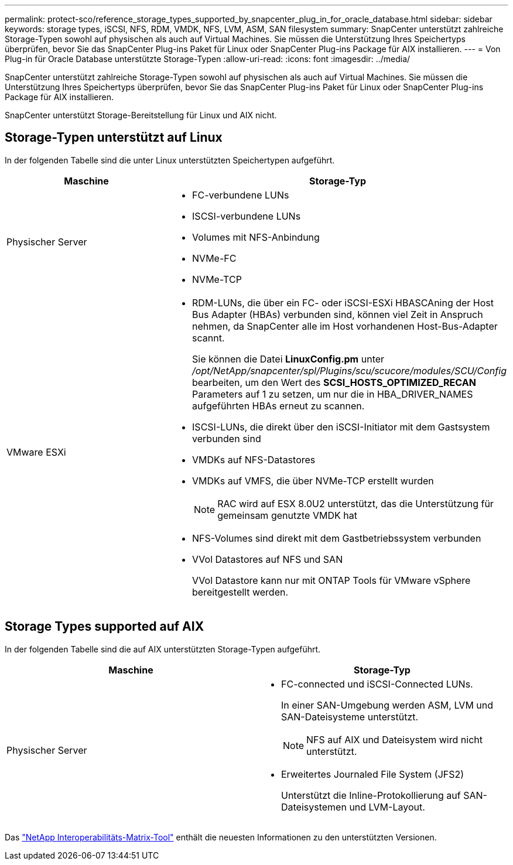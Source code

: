 ---
permalink: protect-sco/reference_storage_types_supported_by_snapcenter_plug_in_for_oracle_database.html 
sidebar: sidebar 
keywords: storage types, iSCSI, NFS, RDM, VMDK, NFS, LVM, ASM, SAN filesystem 
summary: SnapCenter unterstützt zahlreiche Storage-Typen sowohl auf physischen als auch auf Virtual Machines. Sie müssen die Unterstützung Ihres Speichertyps überprüfen, bevor Sie das SnapCenter Plug-ins Paket für Linux oder SnapCenter Plug-ins Package für AIX installieren. 
---
= Von Plug-in für Oracle Database unterstützte Storage-Typen
:allow-uri-read: 
:icons: font
:imagesdir: ../media/


[role="lead"]
SnapCenter unterstützt zahlreiche Storage-Typen sowohl auf physischen als auch auf Virtual Machines. Sie müssen die Unterstützung Ihres Speichertyps überprüfen, bevor Sie das SnapCenter Plug-ins Paket für Linux oder SnapCenter Plug-ins Package für AIX installieren.

SnapCenter unterstützt Storage-Bereitstellung für Linux und AIX nicht.



== Storage-Typen unterstützt auf Linux

In der folgenden Tabelle sind die unter Linux unterstützten Speichertypen aufgeführt.

|===
| Maschine | Storage-Typ 


 a| 
Physischer Server
 a| 
* FC-verbundene LUNs
* ISCSI-verbundene LUNs
* Volumes mit NFS-Anbindung
* NVMe-FC
* NVMe-TCP




 a| 
VMware ESXi
 a| 
* RDM-LUNs, die über ein FC- oder iSCSI-ESXi HBASCAning der Host Bus Adapter (HBAs) verbunden sind, können viel Zeit in Anspruch nehmen, da SnapCenter alle im Host vorhandenen Host-Bus-Adapter scannt.
+
Sie können die Datei *LinuxConfig.pm* unter _/opt/NetApp/snapcenter/spl/Plugins/scu/scucore/modules/SCU/Config_ bearbeiten, um den Wert des *SCSI_HOSTS_OPTIMIZED_RECAN* Parameters auf 1 zu setzen, um nur die in HBA_DRIVER_NAMES aufgeführten HBAs erneut zu scannen.

* ISCSI-LUNs, die direkt über den iSCSI-Initiator mit dem Gastsystem verbunden sind
* VMDKs auf NFS-Datastores
* VMDKs auf VMFS, die über NVMe-TCP erstellt wurden
+

NOTE: RAC wird auf ESX 8.0U2 unterstützt, das die Unterstützung für gemeinsam genutzte VMDK hat

* NFS-Volumes sind direkt mit dem Gastbetriebssystem verbunden
* VVol Datastores auf NFS und SAN
+
VVol Datastore kann nur mit ONTAP Tools für VMware vSphere bereitgestellt werden.



|===


== Storage Types supported auf AIX

In der folgenden Tabelle sind die auf AIX unterstützten Storage-Typen aufgeführt.

|===
| Maschine | Storage-Typ 


 a| 
Physischer Server
 a| 
* FC-connected und iSCSI-Connected LUNs.
+
In einer SAN-Umgebung werden ASM, LVM und SAN-Dateisysteme unterstützt.

+

NOTE: NFS auf AIX und Dateisystem wird nicht unterstützt.

* Erweitertes Journaled File System (JFS2)
+
Unterstützt die Inline-Protokollierung auf SAN-Dateisystemen und LVM-Layout.



|===
Das https://imt.netapp.com/matrix/imt.jsp?components=121071;&solution=1259&isHWU&src=IMT["NetApp Interoperabilitäts-Matrix-Tool"] enthält die neuesten Informationen zu den unterstützten Versionen.
